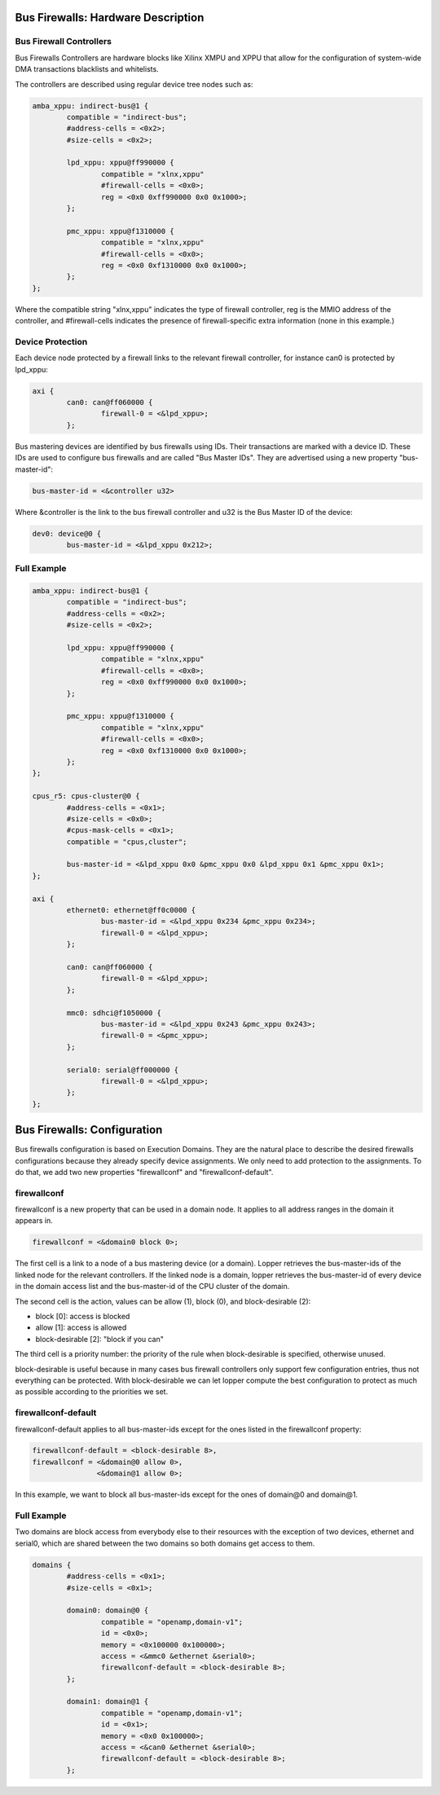 Bus Firewalls: Hardware Description
===================================

Bus Firewall Controllers
------------------------

Bus Firewalls Controllers are hardware blocks like Xilinx XMPU and XPPU
that allow for the configuration of system-wide DMA transactions
blacklists and whitelists.

The controllers are described using regular device tree nodes such as:

.. code-block:: dts

   amba_xppu: indirect-bus@1 {
           compatible = "indirect-bus";
           #address-cells = <0x2>;
           #size-cells = <0x2>;

           lpd_xppu: xppu@ff990000 {
                   compatible = "xlnx,xppu"
                   #firewall-cells = <0x0>;
                   reg = <0x0 0xff990000 0x0 0x1000>;
           };

           pmc_xppu: xppu@f1310000 {
                   compatible = "xlnx,xppu"
                   #firewall-cells = <0x0>;
                   reg = <0x0 0xf1310000 0x0 0x1000>;
           };
   };

Where the compatible string "xlnx,xppu" indicates the type of firewall
controller, reg is the MMIO address of the controller, and #firewall-cells
indicates the presence of firewall-specific extra information (none in
this example.)

Device Protection
-----------------

Each device node protected by a firewall links to the relevant firewall
controller, for instance can0 is protected by lpd_xppu:

.. FIXME: should be DTS, but this is invalid DTS

.. code-block:: none

	axi {
		can0: can@ff060000 {
			firewall-0 = <&lpd_xppu>;
		};

Bus mastering devices are identified by bus firewalls using IDs. Their
transactions are marked with a device ID. These IDs are used to
configure bus firewalls and are called "Bus Master IDs". They are
advertised using a new property "bus-master-id":

.. code-block:: none

   bus-master-id = <&controller u32>

Where &controller is the link to the bus firewall controller and u32 is
the Bus Master ID of the device:

.. FIXME: should be DTS, but this is invalid DTS

.. code-block:: none

	dev0: device@0 {
		bus-master-id = <&lpd_xppu 0x212>;

Full Example
------------

.. code-block:: dts

   amba_xppu: indirect-bus@1 {
           compatible = "indirect-bus";
           #address-cells = <0x2>;
           #size-cells = <0x2>;

           lpd_xppu: xppu@ff990000 {
                   compatible = "xlnx,xppu"
                   #firewall-cells = <0x0>;
                   reg = <0x0 0xff990000 0x0 0x1000>;
           };

           pmc_xppu: xppu@f1310000 {
                   compatible = "xlnx,xppu"
                   #firewall-cells = <0x0>;
                   reg = <0x0 0xf1310000 0x0 0x1000>;
           };
   };

   cpus_r5: cpus-cluster@0 {
           #address-cells = <0x1>;
           #size-cells = <0x0>;
           #cpus-mask-cells = <0x1>;
           compatible = "cpus,cluster";

           bus-master-id = <&lpd_xppu 0x0 &pmc_xppu 0x0 &lpd_xppu 0x1 &pmc_xppu 0x1>;
   };

   axi {
           ethernet0: ethernet@ff0c0000 {
                   bus-master-id = <&lpd_xppu 0x234 &pmc_xppu 0x234>;
                   firewall-0 = <&lpd_xppu>;
           };

           can0: can@ff060000 {
                   firewall-0 = <&lpd_xppu>;
           };

           mmc0: sdhci@f1050000 {
                   bus-master-id = <&lpd_xppu 0x243 &pmc_xppu 0x243>;
                   firewall-0 = <&pmc_xppu>;
           };

           serial0: serial@ff000000 {
                   firewall-0 = <&lpd_xppu>;
           };
   };

Bus Firewalls: Configuration
============================

Bus firewalls configuration is based on Execution Domains. They are the
natural place to describe the desired firewalls configurations because
they already specify device assignments. We only need to add protection
to the assignments. To do that, we add two new properties "firewallconf"
and "firewallconf-default".

firewallconf
------------

firewallconf is a new property that can be used in a domain node. It
applies to all address ranges in the domain it appears in.

.. code-block:: none

   firewallconf = <&domain0 block 0>;

The first cell is a link to a node of a bus mastering device (or a
domain). Lopper retrieves the bus-master-ids of the linked node for the
relevant controllers. If the linked node is a domain, lopper retrieves
the bus-master-id of every device in the domain access list and the
bus-master-id of the CPU cluster of the domain.

The second cell is the action, values can be allow (1), block (0), and
block-desirable (2):

- block [0]: access is blocked
- allow [1]: access is allowed
- block-desirable [2]: "block if you can"

The third cell is a priority number: the priority of the rule when
block-desirable is specified, otherwise unused.

block-desirable is useful because in many cases bus firewall controllers
only support few configuration entries, thus not everything can be
protected. With block-desirable we can let lopper compute the best
configuration to protect as much as possible according to the priorities
we set.

firewallconf-default
--------------------

firewallconf-default applies to all bus-master-ids except for the ones
listed in the firewallconf property:

.. code-block:: none

   firewallconf-default = <block-desirable 8>,
   firewallconf = <&domain@0 allow 0>,
                  <&domain@1 allow 0>;

In this example, we want to block all bus-master-ids except for the ones
of domain@0 and domain@1.

Full Example
------------

Two domains are block access from everybody else to their resources with
the exception of two devices, ethernet and serial0, which are shared
between the two domains so both domains get access to them.

.. FIXME: this should be 'dts', but this is invalid DTS

.. code-block:: none

   domains {
           #address-cells = <0x1>;
           #size-cells = <0x1>;

           domain0: domain@0 {
                   compatible = "openamp,domain-v1";
                   id = <0x0>;
                   memory = <0x100000 0x100000>;
                   access = <&mmc0 &ethernet &serial0>;
                   firewallconf-default = <block-desirable 8>;
           };

           domain1: domain@1 {
                   compatible = "openamp,domain-v1";
                   id = <0x1>;
                   memory = <0x0 0x100000>;
                   access = <&can0 &ethernet &serial0>;
                   firewallconf-default = <block-desirable 8>;
           };
